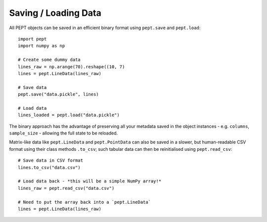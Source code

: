 Saving / Loading Data
=====================

All PEPT objects can be saved in an efficient binary format using ``pept.save`` and
``pept.load``:

::

    import pept
    import numpy as np

    # Create some dummy data
    lines_raw = np.arange(70).reshape((10, 7)
    lines = pept.LineData(lines_raw)

    # Save data
    pept.save("data.pickle", lines)

    # Load data
    lines_loaded = pept.load("data.pickle")


The binary approach has the advantage of preserving all your metadata saved in the object
instances - e.g. ``columns``, ``sample_size`` - allowing the full state to be reloaded.


Matrix-like data like ``pept.LineData`` and ``pept.PointData`` can also be saved in a slower,
but human-readable CSV format using their class methods ``.to_csv``; such tabular data can then
be reinitialised using ``pept.read_csv``:

::

    # Save data in CSV format
    lines.to_csv("data.csv")

    # Load data back - *this will be a simple NumPy array!*
    lines_raw = pept.read_csv("data.csv")

    # Need to put the array back into a `pept.LineData`
    lines = pept.LineData(lines_raw)


